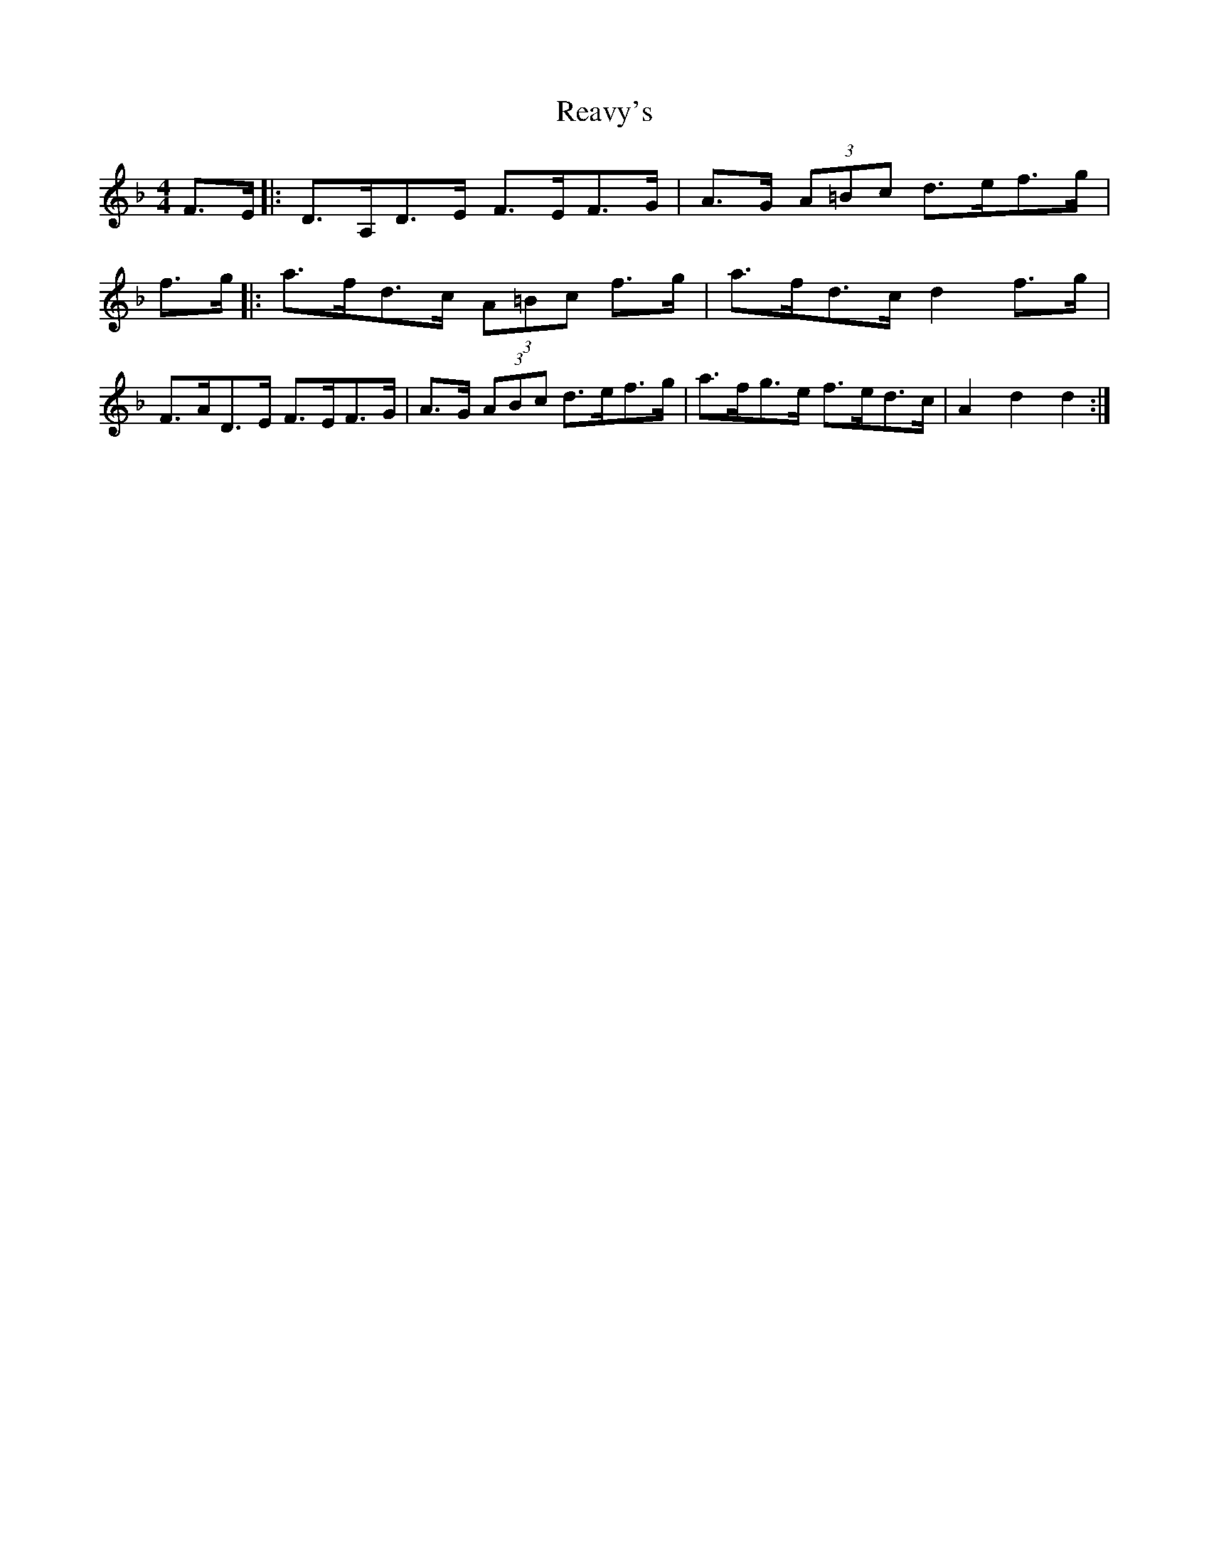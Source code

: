 X: 33831
T: Reavy's
R: reel
M: 4/4
K: Fmajor
F>E|:D>A,D>E F>EF>G|A>G (3A=Bc d>ef>g|
f>g|:a>fd>c (3A=Bc f>g|a>fd>c d2 f>g|
F>AD>E F>EF>G|A>G (3ABc d>ef>g|a>fg>e f>ed>c|A2d2d2:|

